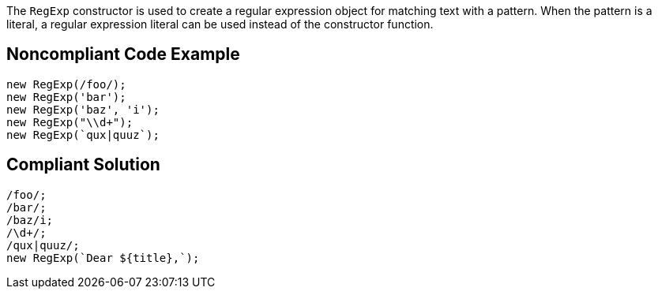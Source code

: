 The `RegExp` constructor is used to create a regular expression object for matching text with a pattern. When the pattern is a literal, a regular expression literal can be used instead of the constructor function.

== Noncompliant Code Example

----
new RegExp(/foo/);
new RegExp('bar');
new RegExp('baz', 'i');
new RegExp("\\d+");
new RegExp(`qux|quuz`);
----

== Compliant Solution

----
/foo/;
/bar/;
/baz/i;
/\d+/;
/qux|quuz/;
new RegExp(`Dear ${title},`);
----
